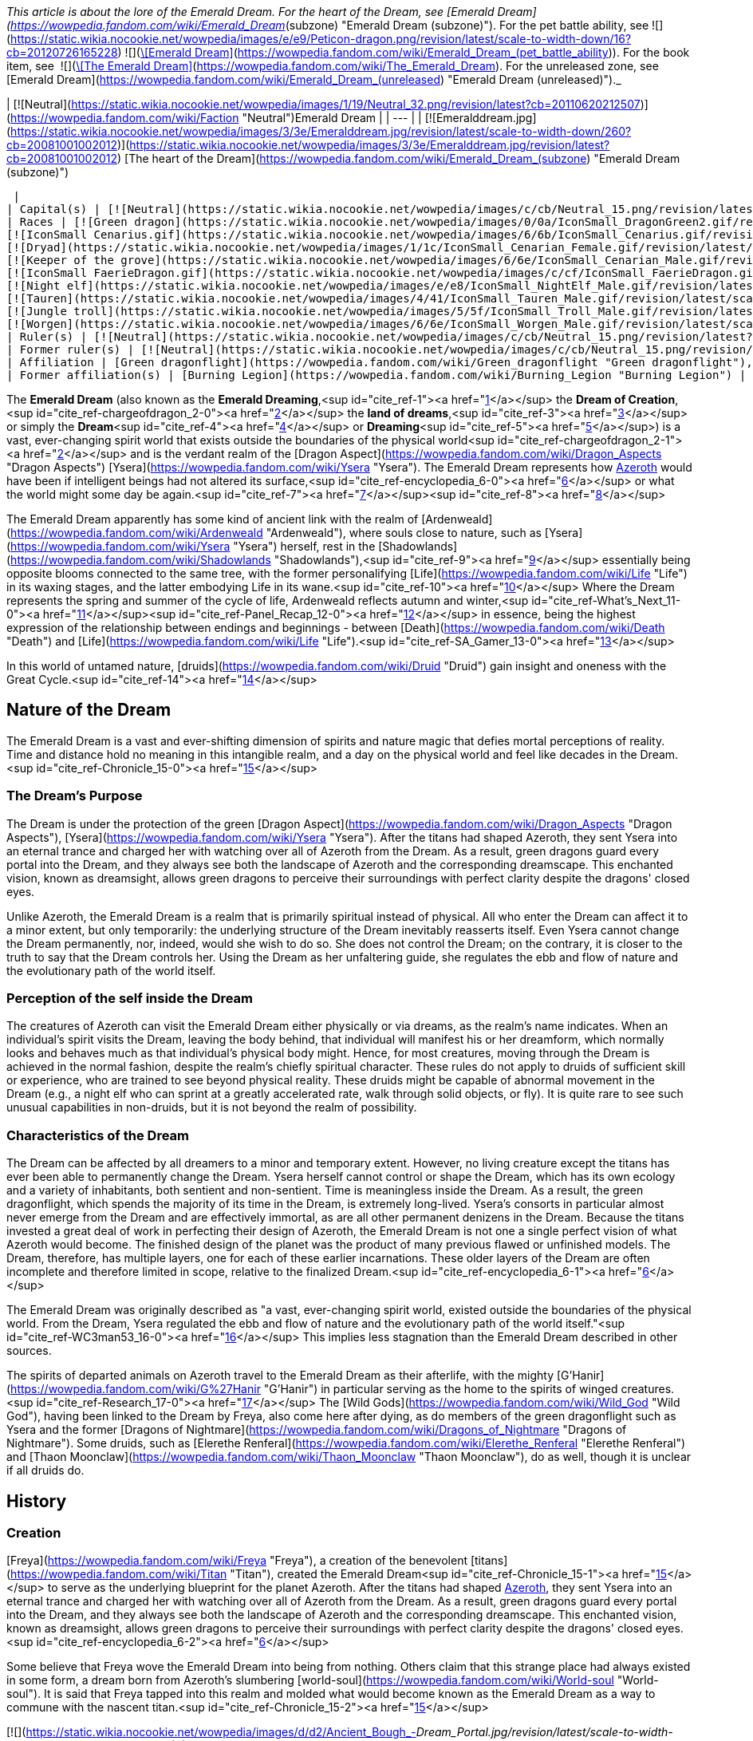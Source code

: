 _This article is about the lore of the Emerald Dream. For the heart of the Dream, see [Emerald Dream](https://wowpedia.fandom.com/wiki/Emerald_Dream_(subzone) "Emerald Dream (subzone)"). For the pet battle ability, see   ![](https://static.wikia.nocookie.net/wowpedia/images/e/e9/Peticon-dragon.png/revision/latest/scale-to-width-down/16?cb=20120726165228) ![](https://static.wikia.nocookie.net/wowpedia/images/c/c6/Spell_arcane_portalshattrath.png/revision/latest/scale-to-width-down/16?cb=20070113174750)[\[Emerald Dream\]](https://wowpedia.fandom.com/wiki/Emerald_Dream_(pet_battle_ability)). For the book item, see  ![](https://static.wikia.nocookie.net/wowpedia/images/2/2a/Inv_misc_book_10.png/revision/latest/scale-to-width-down/16?cb=20070329111615)[\[The Emerald Dream\]](https://wowpedia.fandom.com/wiki/The_Emerald_Dream). For the unreleased zone, see [Emerald Dream](https://wowpedia.fandom.com/wiki/Emerald_Dream_(unreleased) "Emerald Dream (unreleased)")._

| [![Neutral](https://static.wikia.nocookie.net/wowpedia/images/1/19/Neutral_32.png/revision/latest?cb=20110620212507)](https://wowpedia.fandom.com/wiki/Faction "Neutral")Emerald Dream |
| --- |
| [![Emeralddream.jpg](https://static.wikia.nocookie.net/wowpedia/images/3/3e/Emeralddream.jpg/revision/latest/scale-to-width-down/260?cb=20081001002012)](https://static.wikia.nocookie.net/wowpedia/images/3/3e/Emeralddream.jpg/revision/latest?cb=20081001002012)
[The heart of the Dream](https://wowpedia.fandom.com/wiki/Emerald_Dream_(subzone) "Emerald Dream (subzone)")



 |
| Capital(s) | [![Neutral](https://static.wikia.nocookie.net/wowpedia/images/c/cb/Neutral_15.png/revision/latest?cb=20110620220434)](https://wowpedia.fandom.com/wiki/Faction "Neutral") [Eye of Ysera](https://wowpedia.fandom.com/wiki/Eye_of_Ysera "Eye of Ysera") |
| Races | [![Green dragon](https://static.wikia.nocookie.net/wowpedia/images/0/0a/IconSmall_DragonGreen2.gif/revision/latest/scale-to-width-down/16?cb=20221208133302)](https://wowpedia.fandom.com/wiki/Green_dragon "Green dragon") [Green dragon](https://wowpedia.fandom.com/wiki/Green_dragon "Green dragon")
[![IconSmall Cenarius.gif](https://static.wikia.nocookie.net/wowpedia/images/6/6b/IconSmall_Cenarius.gif/revision/latest/scale-to-width-down/16?cb=20200519141117)](https://static.wikia.nocookie.net/wowpedia/images/6/6b/IconSmall_Cenarius.gif/revision/latest?cb=20200519141117)[![IconSmall Aviana.gif](https://static.wikia.nocookie.net/wowpedia/images/f/f4/IconSmall_Aviana.gif/revision/latest/scale-to-width-down/16?cb=20211118213213)](https://static.wikia.nocookie.net/wowpedia/images/f/f4/IconSmall_Aviana.gif/revision/latest?cb=20211118213213)[![IconSmall Gonk.gif](https://static.wikia.nocookie.net/wowpedia/images/5/55/IconSmall_Gonk.gif/revision/latest/scale-to-width-down/16?cb=20211214075936)](https://static.wikia.nocookie.net/wowpedia/images/5/55/IconSmall_Gonk.gif/revision/latest?cb=20211214075936) [Wild God](https://wowpedia.fandom.com/wiki/Wild_God "Wild God")
[![Dryad](https://static.wikia.nocookie.net/wowpedia/images/1/1c/IconSmall_Cenarian_Female.gif/revision/latest/scale-to-width-down/16?cb=20200519163859)](https://wowpedia.fandom.com/wiki/Dryad "Dryad") [Dryad](https://wowpedia.fandom.com/wiki/Dryad "Dryad")
[![Keeper of the grove](https://static.wikia.nocookie.net/wowpedia/images/6/6e/IconSmall_Cenarian_Male.gif/revision/latest/scale-to-width-down/16?cb=20200519150626)](https://wowpedia.fandom.com/wiki/Keeper_of_the_grove "Keeper of the grove") [Keeper of the grove](https://wowpedia.fandom.com/wiki/Keeper_of_the_grove "Keeper of the grove")
[![IconSmall FaerieDragon.gif](https://static.wikia.nocookie.net/wowpedia/images/c/cf/IconSmall_FaerieDragon.gif/revision/latest/scale-to-width-down/16?cb=20211129083141)](https://static.wikia.nocookie.net/wowpedia/images/c/cf/IconSmall_FaerieDragon.gif/revision/latest?cb=20211129083141) [Faerie dragon](https://wowpedia.fandom.com/wiki/Faerie_dragon "Faerie dragon")
[![Night elf](https://static.wikia.nocookie.net/wowpedia/images/e/e8/IconSmall_NightElf_Male.gif/revision/latest/scale-to-width-down/16?cb=20200518005657)](https://wowpedia.fandom.com/wiki/Night_elf "Night elf")[![Night elf](https://static.wikia.nocookie.net/wowpedia/images/1/18/IconSmall_NightElf_Female.gif/revision/latest/scale-to-width-down/16?cb=20200518010323)](https://wowpedia.fandom.com/wiki/Night_elf "Night elf") [Night elf](https://wowpedia.fandom.com/wiki/Night_elf "Night elf")
[![Tauren](https://static.wikia.nocookie.net/wowpedia/images/4/41/IconSmall_Tauren_Male.gif/revision/latest/scale-to-width-down/16?cb=20200519233641)](https://wowpedia.fandom.com/wiki/Tauren "Tauren")[![Tauren](https://static.wikia.nocookie.net/wowpedia/images/3/30/IconSmall_Tauren_Female.gif/revision/latest/scale-to-width-down/16?cb=20200520000847)](https://wowpedia.fandom.com/wiki/Tauren "Tauren") [Tauren](https://wowpedia.fandom.com/wiki/Tauren "Tauren")
[![Jungle troll](https://static.wikia.nocookie.net/wowpedia/images/5/5f/IconSmall_Troll_Male.gif/revision/latest/scale-to-width-down/16?cb=20200520001858)](https://wowpedia.fandom.com/wiki/Jungle_troll "Jungle troll")[![Jungle troll](https://static.wikia.nocookie.net/wowpedia/images/9/93/IconSmall_Troll_Female.gif/revision/latest/scale-to-width-down/16?cb=20200520010154)](https://wowpedia.fandom.com/wiki/Jungle_troll "Jungle troll") [Jungle troll](https://wowpedia.fandom.com/wiki/Jungle_troll "Jungle troll")
[![Worgen](https://static.wikia.nocookie.net/wowpedia/images/6/6e/IconSmall_Worgen_Male.gif/revision/latest/scale-to-width-down/16?cb=20200520012351)](https://wowpedia.fandom.com/wiki/Worgen "Worgen")[![Worgen](https://static.wikia.nocookie.net/wowpedia/images/6/64/IconSmall_Worgen_Female.gif/revision/latest/scale-to-width-down/16?cb=20200520022309)](https://wowpedia.fandom.com/wiki/Worgen "Worgen") [Worgen](https://wowpedia.fandom.com/wiki/Worgen "Worgen") |
| Ruler(s) | [![Neutral](https://static.wikia.nocookie.net/wowpedia/images/c/cb/Neutral_15.png/revision/latest?cb=20110620220434)](https://wowpedia.fandom.com/wiki/Faction "Neutral") [Wild Gods](https://wowpedia.fandom.com/wiki/Wild_God "Wild God") |
| Former ruler(s) | [![Neutral](https://static.wikia.nocookie.net/wowpedia/images/c/cb/Neutral_15.png/revision/latest?cb=20110620220434)](https://wowpedia.fandom.com/wiki/Faction "Neutral")  ![](https://static.wikia.nocookie.net/wowpedia/images/d/d5/IconSmall_YseraDragon.gif/revision/latest/scale-to-width-down/16?cb=20211214170852)[Ysera](https://wowpedia.fandom.com/wiki/Ysera "Ysera") |
| Affiliation | [Green dragonflight](https://wowpedia.fandom.com/wiki/Green_dragonflight "Green dragonflight"), [Titans](https://wowpedia.fandom.com/wiki/Titan "Titan"), [Old Gods](https://wowpedia.fandom.com/wiki/Old_God "Old God"), [Independent](https://wowpedia.fandom.com/wiki/Independent "Independent") |
| Former affiliation(s) | [Burning Legion](https://wowpedia.fandom.com/wiki/Burning_Legion "Burning Legion") |

The **Emerald Dream** (also known as the **Emerald Dreaming**,<sup id="cite_ref-1"><a href="https://wowpedia.fandom.com/wiki/Emerald_Dream#cite_note-1">[1]</a></sup> the **Dream of Creation**,<sup id="cite_ref-chargeofdragon_2-0"><a href="https://wowpedia.fandom.com/wiki/Emerald_Dream#cite_note-chargeofdragon-2">[2]</a></sup> the **land of dreams**,<sup id="cite_ref-3"><a href="https://wowpedia.fandom.com/wiki/Emerald_Dream#cite_note-3">[3]</a></sup> or simply the **Dream**<sup id="cite_ref-4"><a href="https://wowpedia.fandom.com/wiki/Emerald_Dream#cite_note-4">[4]</a></sup> or **Dreaming**<sup id="cite_ref-5"><a href="https://wowpedia.fandom.com/wiki/Emerald_Dream#cite_note-5">[5]</a></sup>) is a vast, ever-changing spirit world that exists outside the boundaries of the physical world<sup id="cite_ref-chargeofdragon_2-1"><a href="https://wowpedia.fandom.com/wiki/Emerald_Dream#cite_note-chargeofdragon-2">[2]</a></sup> and is the verdant realm of the [Dragon Aspect](https://wowpedia.fandom.com/wiki/Dragon_Aspects "Dragon Aspects") [Ysera](https://wowpedia.fandom.com/wiki/Ysera "Ysera"). The Emerald Dream represents how xref:Azeroth.adoc[Azeroth] would have been if intelligent beings had not altered its surface,<sup id="cite_ref-encyclopedia_6-0"><a href="https://wowpedia.fandom.com/wiki/Emerald_Dream#cite_note-encyclopedia-6">[6]</a></sup> or what the world might some day be again.<sup id="cite_ref-7"><a href="https://wowpedia.fandom.com/wiki/Emerald_Dream#cite_note-7">[7]</a></sup><sup id="cite_ref-8"><a href="https://wowpedia.fandom.com/wiki/Emerald_Dream#cite_note-8">[8]</a></sup>

The Emerald Dream apparently has some kind of ancient link with the realm of [Ardenweald](https://wowpedia.fandom.com/wiki/Ardenweald "Ardenweald"), where souls close to nature, such as [Ysera](https://wowpedia.fandom.com/wiki/Ysera "Ysera") herself, rest in the [Shadowlands](https://wowpedia.fandom.com/wiki/Shadowlands "Shadowlands"),<sup id="cite_ref-9"><a href="https://wowpedia.fandom.com/wiki/Emerald_Dream#cite_note-9">[9]</a></sup> essentially being opposite blooms connected to the same tree, with the former personalifying [Life](https://wowpedia.fandom.com/wiki/Life "Life") in its waxing stages, and the latter embodying Life in its wane.<sup id="cite_ref-10"><a href="https://wowpedia.fandom.com/wiki/Emerald_Dream#cite_note-10">[10]</a></sup> Where the Dream represents the spring and summer of the cycle of life, Ardenweald reflects autumn and winter,<sup id="cite_ref-What's_Next_11-0"><a href="https://wowpedia.fandom.com/wiki/Emerald_Dream#cite_note-What's_Next-11">[11]</a></sup><sup id="cite_ref-Panel_Recap_12-0"><a href="https://wowpedia.fandom.com/wiki/Emerald_Dream#cite_note-Panel_Recap-12">[12]</a></sup> in essence, being the highest expression of the relationship between endings and beginnings - between [Death](https://wowpedia.fandom.com/wiki/Death "Death") and [Life](https://wowpedia.fandom.com/wiki/Life "Life").<sup id="cite_ref-SA_Gamer_13-0"><a href="https://wowpedia.fandom.com/wiki/Emerald_Dream#cite_note-SA_Gamer-13">[13]</a></sup>

In this world of untamed nature, [druids](https://wowpedia.fandom.com/wiki/Druid "Druid") gain insight and oneness with the Great Cycle.<sup id="cite_ref-14"><a href="https://wowpedia.fandom.com/wiki/Emerald_Dream#cite_note-14">[14]</a></sup>

## Nature of the Dream

The Emerald Dream is a vast and ever-shifting dimension of spirits and nature magic that defies mortal perceptions of reality. Time and distance hold no meaning in this intangible realm, and a day on the physical world and feel like decades in the Dream.<sup id="cite_ref-Chronicle_15-0"><a href="https://wowpedia.fandom.com/wiki/Emerald_Dream#cite_note-Chronicle-15">[15]</a></sup>

### The Dream's Purpose

The Dream is under the protection of the green [Dragon Aspect](https://wowpedia.fandom.com/wiki/Dragon_Aspects "Dragon Aspects"), [Ysera](https://wowpedia.fandom.com/wiki/Ysera "Ysera"). After the titans had shaped Azeroth, they sent Ysera into an eternal trance and charged her with watching over all of Azeroth from the Dream. As a result, green dragons guard every portal into the Dream, and they always see both the landscape of Azeroth and the corresponding dreamscape. This enchanted vision, known as dreamsight, allows green dragons to perceive their surroundings with perfect clarity despite the dragons' closed eyes.

Unlike Azeroth, the Emerald Dream is a realm that is primarily spiritual instead of physical. All who enter the Dream can affect it to a minor extent, but only temporarily: the underlying structure of the Dream inevitably reasserts itself. Even Ysera cannot change the Dream permanently, nor, indeed, would she wish to do so. She does not control the Dream; on the contrary, it is closer to the truth to say that the Dream controls her. Using the Dream as her unfaltering guide, she regulates the ebb and flow of nature and the evolutionary path of the world itself.

### Perception of the self inside the Dream

The creatures of Azeroth can visit the Emerald Dream either physically or via dreams, as the realm's name indicates. When an individual's spirit visits the Dream, leaving the body behind, that individual will manifest his or her dreamform, which normally looks and behaves much as that individual's physical body might. Hence, for most creatures, moving through the Dream is achieved in the normal fashion, despite the realm's chiefly spiritual character. These rules do not apply to druids of sufficient skill or experience, who are trained to see beyond physical reality. These druids might be capable of abnormal movement in the Dream (e.g., a night elf who can sprint at a greatly accelerated rate, walk through solid objects, or fly). It is quite rare to see such unusual capabilities in non-druids, but it is not beyond the realm of possibility.

### Characteristics of the Dream

The Dream can be affected by all dreamers to a minor and temporary extent. However, no living creature except the titans has ever been able to permanently change the Dream. Ysera herself cannot control or shape the Dream, which has its own ecology and a variety of inhabitants, both sentient and non-sentient. Time is meaningless inside the Dream. As a result, the green dragonflight, which spends the majority of its time in the Dream, is extremely long-lived. Ysera's consorts in particular almost never emerge from the Dream and are effectively immortal, as are all other permanent denizens in the Dream. Because the titans invested a great deal of work in perfecting their design of Azeroth, the Emerald Dream is not one a single perfect vision of what Azeroth would become. The finished design of the planet was the product of many previous flawed or unfinished models. The Dream, therefore, has multiple layers, one for each of these earlier incarnations. These older layers of the Dream are often incomplete and therefore limited in scope, relative to the finalized Dream.<sup id="cite_ref-encyclopedia_6-1"><a href="https://wowpedia.fandom.com/wiki/Emerald_Dream#cite_note-encyclopedia-6">[6]</a></sup>

The Emerald Dream was originally described as "a vast, ever-changing spirit world, existed outside the boundaries of the physical world. From the Dream, Ysera regulated the ebb and flow of nature and the evolutionary path of the world itself."<sup id="cite_ref-WC3man53_16-0"><a href="https://wowpedia.fandom.com/wiki/Emerald_Dream#cite_note-WC3man53-16">[16]</a></sup> This implies less stagnation than the Emerald Dream described in other sources.

The spirits of departed animals on Azeroth travel to the Emerald Dream as their afterlife, with the mighty [G'Hanir](https://wowpedia.fandom.com/wiki/G%27Hanir "G'Hanir") in particular serving as the home to the spirits of winged creatures.<sup id="cite_ref-Research_17-0"><a href="https://wowpedia.fandom.com/wiki/Emerald_Dream#cite_note-Research-17">[17]</a></sup> The [Wild Gods](https://wowpedia.fandom.com/wiki/Wild_God "Wild God"), having been linked to the Dream by Freya, also come here after dying, as do members of the green dragonflight such as Ysera and the former [Dragons of Nightmare](https://wowpedia.fandom.com/wiki/Dragons_of_Nightmare "Dragons of Nightmare"). Some druids, such as [Elerethe Renferal](https://wowpedia.fandom.com/wiki/Elerethe_Renferal "Elerethe Renferal") and [Thaon Moonclaw](https://wowpedia.fandom.com/wiki/Thaon_Moonclaw "Thaon Moonclaw"), do as well, though it is unclear if all druids do.

## History

### Creation

[Freya](https://wowpedia.fandom.com/wiki/Freya "Freya"), a creation of the benevolent [titans](https://wowpedia.fandom.com/wiki/Titan "Titan"), created the Emerald Dream<sup id="cite_ref-Chronicle_15-1"><a href="https://wowpedia.fandom.com/wiki/Emerald_Dream#cite_note-Chronicle-15">[15]</a></sup> to serve as the underlying blueprint for the planet Azeroth. After the titans had shaped xref:Azeroth.adoc[Azeroth], they sent Ysera into an eternal trance and charged her with watching over all of Azeroth from the Dream. As a result, green dragons guard every portal into the Dream, and they always see both the landscape of Azeroth and the corresponding dreamscape. This enchanted vision, known as dreamsight, allows green dragons to perceive their surroundings with perfect clarity despite the dragons' closed eyes.<sup id="cite_ref-encyclopedia_6-2"><a href="https://wowpedia.fandom.com/wiki/Emerald_Dream#cite_note-encyclopedia-6">[6]</a></sup>

Some believe that Freya wove the Emerald Dream into being from nothing. Others claim that this strange place had always existed in some form, a dream born from Azeroth’s slumbering [world-soul](https://wowpedia.fandom.com/wiki/World-soul "World-soul"). It is said that Freya tapped into this realm and molded what would become known as the Emerald Dream as a way to commune with the nascent titan.<sup id="cite_ref-Chronicle_15-2"><a href="https://wowpedia.fandom.com/wiki/Emerald_Dream#cite_note-Chronicle-15">[15]</a></sup>

[![](https://static.wikia.nocookie.net/wowpedia/images/d/d2/Ancient_Bough_-_Dream_Portal.jpg/revision/latest/scale-to-width-down/180?cb=20221130185016)](https://static.wikia.nocookie.net/wowpedia/images/d/d2/Ancient_Bough_-_Dream_Portal.jpg/revision/latest?cb=20221130185016)

The Dream Portal on the [Ancient Bough](https://wowpedia.fandom.com/wiki/Ancient_Bough "Ancient Bough").

Freya began creating the Emerald Dream with [G'Hanir](https://wowpedia.fandom.com/wiki/G%27Hanir "G'Hanir"), a single massive tree set atop a high peak. From it bloomed many fruits and flowers, and new life flowed outwards in waves, sweeping across the land. Freya sculpted many pools of life in other locations within the Dream, but G'Hanir was the first, the tallest, and the most radiant. For millennia, it served as a source of healing and balance that extended beyond the Dream and into the physical world,<sup id="cite_ref-Research_17-1"><a href="https://wowpedia.fandom.com/wiki/Emerald_Dream#cite_note-Research-17">[17]</a></sup> acting as a guide for Azeroth's natural life.<sup id="cite_ref-18"><a href="https://wowpedia.fandom.com/wiki/Emerald_Dream#cite_note-18">[18]</a></sup>

The very first connection that the green dragonflight forged with the Dream was the [Dream Portal](https://wowpedia.fandom.com/wiki/Ancient_Bough "Ancient Bough"), located on the [Ancient Bough](https://wowpedia.fandom.com/wiki/Ancient_Bough "Ancient Bough") in the [Broodlands](https://wowpedia.fandom.com/wiki/Dragon_Isles "Dragon Isles").<sup id="cite_ref-19"><a href="https://wowpedia.fandom.com/wiki/Emerald_Dream#cite_note-19">[19]</a></sup> Nature magic billows out of the portal, encouraging life to thrive in the surrounding Emerald Gardens.<sup id="cite_ref-20"><a href="https://wowpedia.fandom.com/wiki/Emerald_Dream#cite_note-20">[20]</a></sup> All of the primordial flora and fauna thriving in the Dream is reflected on the [Ohn'ahran Plains](https://wowpedia.fandom.com/wiki/Ohn%27ahran_Plains "Ohn'ahran Plains") that border the Gardens.<sup id="cite_ref-21"><a href="https://wowpedia.fandom.com/wiki/Emerald_Dream#cite_note-21">[21]</a></sup>

### Nordrassil

During the [War of the Ancients](https://wowpedia.fandom.com/wiki/War_of_the_Ancients "War of the Ancients"), the druid [Malfurion Stormrage](https://wowpedia.fandom.com/wiki/Malfurion_Stormrage "Malfurion Stormrage") made use of the Emerald Dream to enter into the palace of [Queen Azshara](https://wowpedia.fandom.com/wiki/Queen_Azshara "Queen Azshara") and thwart the plans of Lord [Xavius](https://wowpedia.fandom.com/wiki/Xavius "Xavius").<sup id="cite_ref-22"><a href="https://wowpedia.fandom.com/wiki/Emerald_Dream#cite_note-22">[22]</a></sup> After the [War of the Ancients](https://wowpedia.fandom.com/wiki/War_of_the_Ancients "War of the Ancients"), three of the Dragon Aspects grew a [World Tree](https://wowpedia.fandom.com/wiki/World_Tree "World Tree"), [Nordrassil](https://wowpedia.fandom.com/wiki/Nordrassil "Nordrassil"), atop the new [Well of Eternity](https://wowpedia.fandom.com/wiki/Well_of_Eternity_(Hyjal) "Well of Eternity (Hyjal)"), and Ysera linked Nordrassil to the Emerald Dream. Her action was primarily meant to prevent abuse of the Well and to keep the Well's powers from growing. The tempering energies of the Dream act as a calming influence on the Well's chaotic energies. Secondarily, Nordrassil's connection to the Emerald Dream allowed the druids of Azeroth to travel easily to the Dream.

Since that time, all [druids](https://wowpedia.fandom.com/wiki/Druid "Druid") have periodically hibernated while their spirits wandered the dreamways. This hibernation is not some sort of physical requirement for druids, though; rather, the hibernation was a communion with the Emerald Dream. The druids were learning more about the natural world through the Dream. There was always something new for the druids to learn, even in the smallest blade of grass.<sup id="cite_ref-encyclopedia_6-3"><a href="https://wowpedia.fandom.com/wiki/Emerald_Dream#cite_note-encyclopedia-6">[6]</a></sup> The first druids molded the forests of [Val'sharah](https://wowpedia.fandom.com/wiki/Val%27sharah "Val'sharah") on the [Broken Isles](https://wowpedia.fandom.com/wiki/Broken_Isles "Broken Isles") to be a reflection of the Dream—no more than an echo, but as close to the Dream as the real world could ever come.<sup id="cite_ref-23"><a href="https://wowpedia.fandom.com/wiki/Emerald_Dream#cite_note-23">[23]</a></sup>

In the aftermath of the [Second War](https://wowpedia.fandom.com/wiki/Second_War "Second War"), [Krasus](https://wowpedia.fandom.com/wiki/Krasus "Krasus") entered [Ysera](https://wowpedia.fandom.com/wiki/Ysera "Ysera")'s domain of dreams using a poison that nearly killed him since death could be compared to the deepest sleep.<sup id="cite_ref-24"><a href="https://wowpedia.fandom.com/wiki/Emerald_Dream#cite_note-24">[24]</a></sup>

During the xref:ThirdWar.adoc[Third War], the druids empowered Nordrassil with the night elves' immortality and the energies of countless night elf spirits. Nordrassil then gave off a blast of energy that killed the demon lord [Archimonde](https://wowpedia.fandom.com/wiki/Archimonde "Archimonde"), ending the war and sealing the Burning Legion's defeat on Azeroth. Although Nordrassil was not killed in the process, the night elves' noble sacrifice left them mortal and cost the druids their easily accessible link to the Emerald Dream. Thus, reaching the Dream has become a significantly more difficult prospect, and fewer druids are able to walk the Dream today.<sup id="cite_ref-encyclopedia_6-4"><a href="https://wowpedia.fandom.com/wiki/Emerald_Dream#cite_note-encyclopedia-6">[6]</a></sup>

### Teldrassil

Certain that the night elves' immortality could be restored, Archdruid [Fandral Staghelm](https://wowpedia.fandom.com/wiki/Fandral_Staghelm "Fandral Staghelm") proposed growing a replacement World Tree, though the dragons showed no sign of offering their assistance in the process. Archdruid Malfurion Stormrage flatly refused; he argued that without the blessing of the dragonflights, the tree would be an abomination. When Malfurion fell into a mysterious coma, Fandral became the new leader of the druids. His first act was to persuade the rest of the [Cenarion Circle](https://wowpedia.fandom.com/wiki/Cenarion_Circle "Cenarion Circle") to grow the World Tree, which they named [Teldrassil](https://wowpedia.fandom.com/wiki/Teldrassil "Teldrassil"). Teldrassil is not linked to the Dream or to the Well of Eternity. Contrary to Fandral's hopes, the new World Tree has not restored the night elves' immortality.<sup id="cite_ref-encyclopedia_6-5"><a href="https://wowpedia.fandom.com/wiki/Emerald_Dream#cite_note-encyclopedia-6">[6]</a></sup>

## Geography

### Layers

The Emerald Dream also has multiple layers, described by [Cenarius](https://wowpedia.fandom.com/wiki/Cenarius "Cenarius") as different testing versions of Azeroth.<sup id="cite_ref-Sund67_25-0"><a href="https://wowpedia.fandom.com/wiki/Emerald_Dream#cite_note-Sund67-25">[25]</a></sup> These layers were created because the titans invested a great deal of work in perfecting their design of Azeroth, and so, the finished design of the planet was the product of many previous flawed or unfinished models.<sup id="cite_ref-encyclopedia_6-6"><a href="https://wowpedia.fandom.com/wiki/Emerald_Dream#cite_note-encyclopedia-6">[6]</a></sup> Each layer represents an abandoned segment or idea that the titans tried and ultimately discarded. Malfurion observed that it looks like neither the [mortal plane](https://wowpedia.fandom.com/wiki/Plane "Plane") nor the Emerald Dream. He saw that one mountain peak lacked its northern face, while another peak looked as if someone had started molding it like clay but had lost interest. These older layers were normally uninhabited, invisible<sup id="cite_ref-Sund67_25-1"><a href="https://wowpedia.fandom.com/wiki/Emerald_Dream#cite_note-Sund67-25">[25]</a></sup> and incomplete, therefore limited in scope, relative to the finalized Dream.<sup id="cite_ref-encyclopedia_6-7"><a href="https://wowpedia.fandom.com/wiki/Emerald_Dream#cite_note-encyclopedia-6">[6]</a></sup> But they could be accessed by any who knew how to navigate them.<sup id="cite_ref-Sund67_25-2"><a href="https://wowpedia.fandom.com/wiki/Emerald_Dream#cite_note-Sund67-25">[25]</a></sup>

### Areas

[![](https://static.wikia.nocookie.net/wowpedia/images/9/98/Daral%27nir.jpg/revision/latest/scale-to-width-down/180?cb=20120627103818)](https://static.wikia.nocookie.net/wowpedia/images/9/98/Daral%27nir.jpg/revision/latest?cb=20120627103818)

[Daral'nir](https://wowpedia.fandom.com/wiki/Daral%27nir "Daral'nir") in the Emerald Dream, a counterpart of [Tal'doren](https://wowpedia.fandom.com/wiki/Tal%27doren "Tal'doren").

-   [Core of the Nightmare](https://wowpedia.fandom.com/wiki/Core_of_the_Nightmare "Core of the Nightmare")
-   [The Dream's heart](https://wowpedia.fandom.com/wiki/Emerald_Dream_(subzone) "Emerald Dream (subzone)") — This is the source of life within the Emerald Dream, hidden from mortal and druidic eyes for centuries, under the sole stewardship of Cenarius himself.
    -   [Ancient Rest](https://wowpedia.fandom.com/wiki/Ancient_Rest "Ancient Rest")
-   [Emerald Dreamway](https://wowpedia.fandom.com/wiki/Emerald_Dreamway "Emerald Dreamway")
-   [Rift of Aln](https://wowpedia.fandom.com/wiki/Rift_of_Aln "Rift of Aln") — A deep fissure in a corner of the Dream, and the source of the [Emerald Nightmare](https://wowpedia.fandom.com/wiki/Emerald_Nightmare "Emerald Nightmare").
-   [Thros, the Blighted Lands](https://wowpedia.fandom.com/wiki/Thros,_the_Blighted_Lands "Thros, the Blighted Lands")

#### Azeroth reflections of the Dream

-   [Gilneas City](https://wowpedia.fandom.com/wiki/Gilneas_City_(Emerald_Dream) "Gilneas City (Emerald Dream)")
-   [Grizzly Hills](https://wowpedia.fandom.com/wiki/Grizzly_Hills_(Emerald_Nightmare) "Grizzly Hills (Emerald Nightmare)")
    -   [Ursoc's Lair](https://wowpedia.fandom.com/wiki/Ursoc%27s_Lair "Ursoc's Lair")
-   [Moonglade](https://wowpedia.fandom.com/wiki/Moonglade_(Emerald_Nightmare) "Moonglade (Emerald Nightmare)") — The most sacred place in all the Dream.<sup id="cite_ref-26"><a href="https://wowpedia.fandom.com/wiki/Emerald_Dream#cite_note-26">[26]</a></sup>
-   Mount Hyjal
    -   [Malorne's Nightmare](https://wowpedia.fandom.com/wiki/Malorne%27s_Nightmare "Malorne's Nightmare")
-   [Mulgore](https://wowpedia.fandom.com/wiki/Mulgore_(Emerald_Nightmare) "Mulgore (Emerald Nightmare)")
-   [Un'Goro Crater](https://wowpedia.fandom.com/wiki/Un%27Goro_Crater_(Emerald_Nightmare) "Un'Goro Crater (Emerald Nightmare)")

#### Lore locations

-   [Daral'nir](https://wowpedia.fandom.com/wiki/Daral%27nir "Daral'nir") - The Emerald Dream counterpart of [Tal'doren](https://wowpedia.fandom.com/wiki/Tal%27doren "Tal'doren").<sup id="cite_ref-27"><a href="https://wowpedia.fandom.com/wiki/Emerald_Dream#cite_note-27">[27]</a></sup><sup id="cite_ref-28"><a href="https://wowpedia.fandom.com/wiki/Emerald_Dream#cite_note-28">[28]</a></sup>
-   [Eye of Ysera](https://wowpedia.fandom.com/wiki/Eye_of_Ysera "Eye of Ysera")
-   [G'Hanir](https://wowpedia.fandom.com/wiki/G%27Hanir "G'Hanir")<sup id="cite_ref-Research_17-2"><a href="https://wowpedia.fandom.com/wiki/Emerald_Dream#cite_note-Research-17">[17]</a></sup>
-   [Limbo](https://wowpedia.fandom.com/wiki/Limbo "Limbo")

## In World of Warcraft

[![Icon-search-48x48.png](https://static.wikia.nocookie.net/wowpedia/images/d/da/Icon-search-48x48.png/revision/latest/scale-to-width-down/22?cb=20070126023057)](https://static.wikia.nocookie.net/wowpedia/images/d/da/Icon-search-48x48.png/revision/latest?cb=20070126023057) This section contains information that needs to be [cleaned up](https://wowpedia.fandom.com/wiki/Category:Articles_to_clean_up "Category:Articles to clean up"). Reason: **Sort up speculation to its own section**

[![Icon-time.svg](data:image/gif;base64,R0lGODlhAQABAIABAAAAAP///yH5BAEAAAEALAAAAAABAAEAQAICTAEAOw%3D%3D)](https://static.wikia.nocookie.net/wowpedia/images/d/d0/Icon-time.svg/revision/latest?cb=20080412111039) This section contains information that is [out-of-date](https://wowpedia.fandom.com/wiki/Category:Outdated_articles "Category:Outdated articles"). Reason: **Some info is no longer correct**

[![WoW Icon update.png](https://static.wikia.nocookie.net/wowpedia/images/3/38/WoW_Icon_update.png/revision/latest?cb=20180602175550)](https://wowpedia.fandom.com/wiki/World_of_Warcraft "World of Warcraft") **This section concerns content related to the original _[World of Warcraft](https://wowpedia.fandom.com/wiki/World_of_Warcraft "World of Warcraft")_.**

### Classic

Most references to the Emerald Dream in the original version of the game occur in [Moonglade](https://wowpedia.fandom.com/wiki/Moonglade "Moonglade"), which is the haven for the [druids](https://wowpedia.fandom.com/wiki/Druid "Druid") on Azeroth. The references occur in quests that involve [Keeper Remulos](https://wowpedia.fandom.com/wiki/Remulos "Remulos"), a [Keeper of the grove](https://wowpedia.fandom.com/wiki/Keeper_of_the_grove "Keeper of the grove") and the ruler of Moonglade. Likewise, much of the Nightmare's influence upon the Emerald Dream involves the [green dragonflight](https://wowpedia.fandom.com/wiki/Green_dragonflight "Green dragonflight"), the protectors of the Emerald Dream under the jurisdiction of [Ysera](https://wowpedia.fandom.com/wiki/Ysera "Ysera").

One of the earliest mentions of the green dragonflight's corruption - and thus the Nightmare's influence - was the dragon [Eranikus](https://wowpedia.fandom.com/wiki/Eranikus "Eranikus") within the [Temple of Atal'Hakkar](https://wowpedia.fandom.com/wiki/Temple_of_Atal%27Hakkar "Temple of Atal'Hakkar"), a lvl 45-50 [dungeon](https://wowpedia.fandom.com/wiki/Dungeon "Dungeon"). The dragon, along with an army of lesser green dragons, had been dispatched by Ysera to take care of the [trolls](https://wowpedia.fandom.com/wiki/Troll "Troll") within the temple in the [Swamp of Sorrows](https://wowpedia.fandom.com/wiki/Swamp_of_Sorrows "Swamp of Sorrows"). There, the trolls attempted to summon [Hakkar the Soulflayer](https://wowpedia.fandom.com/wiki/Hakkar_the_Soulflayer "Hakkar the Soulflayer"), a powerful [Old God](https://wowpedia.fandom.com/wiki/Old_God "Old God")\-like being. The temple was smashed to bits by the dragons, but they ultimately fell to Hakkar's corruption themselves. The [Shade of Eranikus](https://wowpedia.fandom.com/wiki/Shade_of_Eranikus "Shade of Eranikus") is now the final boss within the dungeon.

A similar result of the Nightmare's corruption can be found in the [Wailing Caverns](https://wowpedia.fandom.com/wiki/Wailing_Caverns "Wailing Caverns") where several druids have gone into madness. One of them, [Naralex](https://wowpedia.fandom.com/wiki/Naralex "Naralex"), was planning to use the cave to return [Barrens](https://wowpedia.fandom.com/wiki/Barrens "Barrens") to its once lush state, by connecting to the Dream. He was however captured by the Nightmare, and its presence corrupted the creatures within the cave.

[![](https://static.wikia.nocookie.net/wowpedia/images/7/7f/Emeraldportal.jpg/revision/latest/scale-to-width-down/180?cb=20181118094543)](https://static.wikia.nocookie.net/wowpedia/images/7/7f/Emeraldportal.jpg/revision/latest?cb=20181118094543)

A portal leading to the Emerald Dream.

In [patch 1.8.0](https://wowpedia.fandom.com/wiki/Patch_1.8.0 "Patch 1.8.0"), the [Dragons of Nightmare](https://wowpedia.fandom.com/wiki/Dragons_of_Nightmare "Dragons of Nightmare") were also added to the game. These dragons were once the lieutenants of Ysera, protecting the Emerald Dream from evil and whatnot. They have, however, also been corrupted by the Nightmare, twisting their powers and turning the dragons into what they once fought. There were [four of them](https://wowpedia.fandom.com/wiki/World_boss#Dragons_of_Nightmare "World boss"), each having emerged from one of the [four portals](https://wowpedia.fandom.com/wiki/Great_Tree "Great Tree") connecting Azeroth to the Emerald Dream. They were found in [Duskwood](https://wowpedia.fandom.com/wiki/Duskwood "Duskwood") ([Twilight Grove](https://wowpedia.fandom.com/wiki/Twilight_Grove "Twilight Grove")), the [Hinterlands](https://wowpedia.fandom.com/wiki/Hinterlands "Hinterlands") ([Seradane](https://wowpedia.fandom.com/wiki/Seradane "Seradane")), [Feralas](https://wowpedia.fandom.com/wiki/Feralas "Feralas") ([Dream Bough](https://wowpedia.fandom.com/wiki/Dream_Bough "Dream Bough")), and [Ashenvale](https://wowpedia.fandom.com/wiki/Ashenvale "Ashenvale") ([Bough Shadow](https://wowpedia.fandom.com/wiki/Bough_Shadow "Bough Shadow")). Although the portals are inactive, the dragons could be fought and killed, all of them being [outdoor raid-bosses](https://wowpedia.fandom.com/wiki/World_boss "World boss"). The Dragons of Nightmare were later removed in _[Cataclysm](https://wowpedia.fandom.com/wiki/World_of_Warcraft:_Cataclysm "World of Warcraft: Cataclysm")_ (see [below](https://wowpedia.fandom.com/wiki/Emerald_Dream#Cataclysm "Emerald Dream")).

Each of the Dragons of Nightmare also dropped a  ![](https://static.wikia.nocookie.net/wowpedia/images/8/84/Spell_shadow_haunting.png/revision/latest/scale-to-width-down/16?cb=20060923202013)[\[Nightmare Engulfed Object\]](https://wowpedia.fandom.com/wiki/Nightmare_Engulfed_Object), which came from the Emerald Dream. This item gave a [quest](https://wowpedia.fandom.com/wiki/Shrouded_in_Nightmare "Shrouded in Nightmare") which requested the player to hand it in to Keeper Remulos. Purifying the object revealed that it was actually the [ring](https://wowpedia.fandom.com/wiki/Malfurion%27s_Signet_Ring "Malfurion's Signet Ring") of [Malfurion Stormrage](https://wowpedia.fandom.com/wiki/Malfurion_Stormrage "Malfurion Stormrage"), who was fighting the Nightmare inside the dream. The [brief dialogue](https://wowpedia.fandom.com/wiki/Waking_Legends#Notes "Waking Legends") with Malfurion, who was communicating with Keeper Remulos, implied that the Nightmare did not only corrupt the Emerald Dream but also sought to invade Azeroth.

The story behind the Nightmare's corruption of the Emerald Dream was further fueled by the [Scepter of the Shifting Sands quest chain](https://wowpedia.fandom.com/wiki/The_Scepter_of_the_Shifting_Sands_quest_chain "The Scepter of the Shifting Sands quest chain"), added in [patch 1.9.0](https://wowpedia.fandom.com/wiki/Patch_1.9.0 "Patch 1.9.0"). Requesting the player to craft  ![](https://static.wikia.nocookie.net/wowpedia/images/5/55/Inv_hammer_25.png/revision/latest/scale-to-width-down/16?cb=20060829081932)[\[The Scepter of the Shifting Sands\]](https://wowpedia.fandom.com/wiki/The_Scepter_of_the_Shifting_Sands) in order to open the raid-dungeons xref:AhnQiraj.adoc[Ahn'Qiraj], the player would seek out the [red](https://wowpedia.fandom.com/wiki/Red_dragonflight "Red dragonflight"), [blue](https://wowpedia.fandom.com/wiki/Blue_dragonflight "Blue dragonflight") and green [dragonflights](https://wowpedia.fandom.com/wiki/Dragonflight "Dragonflight") to acquire the shards the scepter was made of. The  ![](https://static.wikia.nocookie.net/wowpedia/images/5/5f/Inv_misc_gem_emerald_03.png/revision/latest/scale-to-width-down/16?cb=20060919213715)[\[Green Scepter Shard\]](https://wowpedia.fandom.com/wiki/Green_Scepter_Shard) focuses on the green dragonflight, combining the fate of Eranikus in the Sunken Temple with the one of the Dragons of Nightmare.

It was revealed that Eranikus held the Green Scepter Shard, but would not give it up while under control of the Nightmare. Malfurion Stormrage, again communicating from the dream, sent the player to Keeper Remulos which told that Eranikus had to be summoned and defeated in Moonglade in order to be freed from the Nightmare. To summon him, Keeper Remulos required [fragments of the Nightmare's corruption](https://wowpedia.fandom.com/wiki/The_Nightmare%27s_Corruption "The Nightmare's Corruption"). Three of these fragments dropped from random lesser green dragons which were also found at the Dragons of Nightmare's locations. The fourth one dropped from a [satyr](https://wowpedia.fandom.com/wiki/Twilight_Corrupter "Twilight Corrupter") which preached the Nightmare's power. When Eranikus, having become [Tyrant of the Dream](https://wowpedia.fandom.com/wiki/Eranikus,_Tyrant_of_the_Dream "Eranikus, Tyrant of the Dream"), was summoned, he declared that he would destroy both Moonglade and Malfurion. Holding Eranikus back, [Tyrande Whisperwind](https://wowpedia.fandom.com/wiki/Tyrande_Whisperwind "Tyrande Whisperwind") eventually arrived and cleansed the dragon with the power of [Elune](https://wowpedia.fandom.com/wiki/Elune "Elune"). Redeemed and freed from the Nightmare's grasp, Eranikus handed over the shard and returned to the Emerald Dream to fight the Nightmare.

### The Burning Crusade

[![Bc icon.gif](data:image/gif;base64,R0lGODlhAQABAIABAAAAAP///yH5BAEAAAEALAAAAAABAAEAQAICTAEAOw%3D%3D)](https://wowpedia.fandom.com/wiki/World_of_Warcraft:_The_Burning_Crusade "World of Warcraft: The Burning Crusade") **This section concerns content related to _[The Burning Crusade](https://wowpedia.fandom.com/wiki/World_of_Warcraft:_The_Burning_Crusade "World of Warcraft: The Burning Crusade")_.**

The [Swift Flight Form](https://wowpedia.fandom.com/wiki/Swift_Flight_Form_quest_chain "Swift Flight Form quest chain") quest chain describes how the Emerald Dream is under assault from outside forces as well, led by an ancient [arakkoa](https://wowpedia.fandom.com/wiki/Arakkoa "Arakkoa") spirit called [Anzu](https://wowpedia.fandom.com/wiki/Anzu "Anzu"). One of the missions in the quest chain is waking up and protecting [Clintar Dreamwalker](https://wowpedia.fandom.com/wiki/Clintar_Dreamwalker "Clintar Dreamwalker") which is sleeping in the [Stormrage Barrow Dens](https://wowpedia.fandom.com/wiki/Stormrage_Barrow_Dens "Stormrage Barrow Dens") in Moonglade. Several bizarre plants which likely originate from the Dream can be found here. [Phantasmal Lashers](https://wowpedia.fandom.com/wiki/Phantasmal_Lash "Phantasmal Lash") which are suppressed by [Cenarion Dreamwardens](https://wowpedia.fandom.com/wiki/Cenarion_Dreamwarden "Cenarion Dreamwarden") are also seeping out from the Dream.

[![](https://static.wikia.nocookie.net/wowpedia/images/1/1e/EmeraldDream-InGame.jpg/revision/latest/scale-to-width-down/180?cb=20081219200636)](https://static.wikia.nocookie.net/wowpedia/images/1/1e/EmeraldDream-InGame.jpg/revision/latest?cb=20081219200636)

One of the Emerald Dream's in-game appearances so far.

### Wrath of the Lich King

So far, the Emerald Dream can only be visited twice:

### World of Warcraft: Stormrage

During the events of the [War Against the Nightmare](https://wowpedia.fandom.com/wiki/War_Against_the_Nightmare "War Against the Nightmare"), the Emerald Nightmare was almost able to take hold of the whole Emerald Dream and Azeroth at the same time. However, the Nightmare Lord was eventually defeated with the help of a coalition of races, stopping the crisis.

Despite Xavius' defeat at the hands of Malfurion Stormrage and his allies, the Nightmare was not entirely destroyed following its master's defeat. One small part stubbornly stayed in the [Rift of Aln](https://wowpedia.fandom.com/wiki/Rift_of_Aln "Rift of Aln"), and Malfurion could only seal off the vicinity around the rift until a time that another war would be in their favor.<sup id="cite_ref-29"><a href="https://wowpedia.fandom.com/wiki/Emerald_Dream#cite_note-29">[29]</a></sup>

### Cataclysm

[![Cataclysm](https://static.wikia.nocookie.net/wowpedia/images/e/ef/Cata-Logo-Small.png/revision/latest?cb=20120818171714)](https://wowpedia.fandom.com/wiki/World_of_Warcraft:_Cataclysm "Cataclysm") **This section concerns content related to _[Cataclysm](https://wowpedia.fandom.com/wiki/World_of_Warcraft:_Cataclysm "World of Warcraft: Cataclysm")_.**

The story around the Emerald Dream was continued in Cataclysm, at a greater degree than in the two past expansions. Much of it is connected to the novel _[Stormrage](https://wowpedia.fandom.com/wiki/Stormrage "Stormrage")_, in which the plot happens after _Wrath of the Lich King_. The novel reveals that the corruption in the Emerald Dream is caused by the former [highborne](https://wowpedia.fandom.com/wiki/Highborne "Highborne") and later [satyr](https://wowpedia.fandom.com/wiki/Satyr "Satyr") [Xavius](https://wowpedia.fandom.com/wiki/Xavius "Xavius"), who takes the form of a twisted tree. Upon his defeat, Malfurion senses that the true force between the corruption, and Xavius' master, is nothing less but another Old God. This being reaches into the Dream through the [Rift of Aln](https://wowpedia.fandom.com/wiki/Rift_of_Aln "Rift of Aln"), from somewhere in Azeroth's deep ocean. The Emerald Dream-events in Cataclysm are a continuation of this story, where it is revealed that the Old God [N'Zoth](https://wowpedia.fandom.com/wiki/N%27Zoth "N'Zoth") is responsible for the Emerald Nightmare.

Becoming a new zone in Cataclysm, Hyjal features several events related to the Dream. With most of the threat in the Dream defeated in the novel, Ysera has entered Azeroth to continue her fight there. She can be found in the game at [Nordrassil](https://wowpedia.fandom.com/wiki/Nordrassil "Nordrassil") where she has taken humanoid form. She asks the player to aid several [ancients](https://wowpedia.fandom.com/wiki/Ancients "Ancients") who are returning to Azeroth from the Dream. These ancients returning are [Aessina](https://wowpedia.fandom.com/wiki/Aessina "Aessina"), [Aviana](https://wowpedia.fandom.com/wiki/Aviana "Aviana"), [Cenarius](https://wowpedia.fandom.com/wiki/Cenarius "Cenarius"), [Goldrinn](https://wowpedia.fandom.com/wiki/Goldrinn "Goldrinn"), [Tortolla](https://wowpedia.fandom.com/wiki/Tortolla "Tortolla") and eventually [Malorne](https://wowpedia.fandom.com/wiki/Malorne "Malorne"). It is also revealed that [Fandral Staghelm](https://wowpedia.fandom.com/wiki/Fandral_Staghelm "Fandral Staghelm"), who in the novel became insane due to the Nightmare's corruption, was afterward moved to the [Barrow Dens](https://wowpedia.fandom.com/wiki/Barrow_Dens "Barrow Dens") in Hyjal. As the [Twilight's Hammer](https://wowpedia.fandom.com/wiki/Twilight%27s_Hammer "Twilight's Hammer") seeks to capture him, the green dragon [Alysra](https://wowpedia.fandom.com/wiki/Alysra "Alysra") asks the player to smuggle him out to her in the quest  ![N](https://static.wikia.nocookie.net/wowpedia/images/c/cb/Neutral_15.png/revision/latest?cb=20110620220434) \[30-35\] [Through the Dream](https://wowpedia.fandom.com/wiki/Through_the_Dream). To avoid the cultists, the player and Fandral escapes the Dens through the Emerald Dream, encountering creatures called [Nightmare Terrors](https://wowpedia.fandom.com/wiki/Nightmare_Terror "Nightmare Terror"). Fandral did still join forces with the Twilight's Hammer, though as an ally instead of a prisoner. Seemingly having regained his sanity (and replaced it with a desire for vengeance), he is now the leader of the [Druids of the Flame](https://wowpedia.fandom.com/wiki/Druids_of_the_Flame "Druids of the Flame").

The Nightmare Dragons were also affected by the Cataclysm. While Emeriss and Lethon were killed in the novel, it did not mention anything about Ysondre nor Taerar. In the game it turns out Ysondre has escaped the corruption and asks the player in the quest  ![N](https://static.wikia.nocookie.net/wowpedia/images/c/cb/Neutral_15.png/revision/latest?cb=20110620220434) \[15-30\] [Taerar's Fall](https://wowpedia.fandom.com/wiki/Taerar%27s_Fall) to aid her slay Taerar, who is still corrupted. The fight takes place in [Feralas](https://wowpedia.fandom.com/wiki/Feralas "Feralas"), but on the border to [Thousand Needles](https://wowpedia.fandom.com/wiki/Thousand_Needles "Thousand Needles"). The dragonspawn in the Dream Bough have had their levels reduced, and are no longer elite. The dragonspawn in Shadow Bough have also had their levels lowered, and are also no longer elite, possibly due to the nearby [Azshara](https://wowpedia.fandom.com/wiki/Azshara "Azshara") becoming a low-level area for [goblins](https://wowpedia.fandom.com/wiki/Goblin_(playable) "Goblin (playable)"). The [Twilight Grove](https://wowpedia.fandom.com/wiki/Twilight_Grove "Twilight Grove") has become a [night elf](https://wowpedia.fandom.com/wiki/Night_elf "Night elf") [archaeology](https://wowpedia.fandom.com/wiki/Archaeology "Archaeology") [dig site](https://wowpedia.fandom.com/wiki/Dig_site "Dig site"), and Seradane has been abandoned.

[Naralex](https://wowpedia.fandom.com/wiki/Naralex "Naralex"), finally having regained from the Nightmare while sleeping in the [Wailing Caverns](https://wowpedia.fandom.com/wiki/Wailing_Caverns "Wailing Caverns"), have used his powers to bring life back to the dusty plains outside the caverns. [The area](https://wowpedia.fandom.com/wiki/Overgrowth "Overgrowth") is however suffering from the Emerald Nightmare which is seeping out from the dream.

### Dawn of the Aspects

During a meeting of the [Wyrmrest Accord](https://wowpedia.fandom.com/wiki/Wyrmrest_Accord "Wyrmrest Accord"), [Merithra](https://wowpedia.fandom.com/wiki/Merithra "Merithra") notes that the Nightmare is stirring within the Rift of Aln and seems to be seeking a new Nightmare Lord to replace [Xavius](https://wowpedia.fandom.com/wiki/Xavius "Xavius"). However, Ysera says it is now the duty of the Druids to watch over the Emerald Dream as she has become mortal following the [Hour of Twilight](https://wowpedia.fandom.com/wiki/Hour_of_Twilight "Hour of Twilight").<sup id="cite_ref-30"><a href="https://wowpedia.fandom.com/wiki/Emerald_Dream#cite_note-30">[30]</a></sup>

### Legion

[![](https://static.wikia.nocookie.net/wowpedia/images/5/56/Dream_portal_%28Legion%29.jpg/revision/latest/scale-to-width-down/180?cb=20181118094641)](https://static.wikia.nocookie.net/wowpedia/images/5/56/Dream_portal_%28Legion%29.jpg/revision/latest?cb=20181118094641)

Updated portal.

[![Legion](https://static.wikia.nocookie.net/wowpedia/images/f/fd/Legion-Logo-Small.png/revision/latest?cb=20150808040028)](https://wowpedia.fandom.com/wiki/World_of_Warcraft:_Legion "Legion") **This section concerns content related to _[Legion](https://wowpedia.fandom.com/wiki/World_of_Warcraft:_Legion "World of Warcraft: Legion")_.**

The Emerald Dream is entered by druids to recover artifact weapons [Claws of Ursoc](https://wowpedia.fandom.com/wiki/Claws_of_Ursoc "Claws of Ursoc") the staff [G'Hanir, the Mother Tree](https://wowpedia.fandom.com/wiki/G%27Hanir,_the_Mother_Tree "G'Hanir, the Mother Tree").<sup id="cite_ref-31"><a href="https://wowpedia.fandom.com/wiki/Emerald_Dream#cite_note-31">[31]</a></sup><sup id="cite_ref-32"><a href="https://wowpedia.fandom.com/wiki/Emerald_Dream#cite_note-32">[32]</a></sup>

Druids of the Cenarion Circle gain access to the [Emerald Dreamway](https://wowpedia.fandom.com/wiki/Emerald_Dreamway "Emerald Dreamway"), through which they can traverse Azeroth via portals.

The Emerald Dream corrupted by the Nightmare is entered by the [class order leaders](https://wowpedia.fandom.com/wiki/Adventurer "Adventurer") in order to defeat Xavius, who has been resurrected and re-allied with the Burning Legion. The Emerald Nightmare has returned in full force and corrupted much of the Dream once again. Upon killing Xavius the Nightmare Lord, the Dream was restored, along with several druid ghosts. Despite this, [a remnant of the corruption remains](https://wowpedia.fandom.com/wiki/Remnant_of_the_Void "Remnant of the Void").

At an unknown point after this, but before the end of the [Fourth War](https://wowpedia.fandom.com/wiki/Fourth_War "Fourth War"),<sup id="cite_ref-33"><a href="https://wowpedia.fandom.com/wiki/Emerald_Dream#cite_note-33">[33]</a></sup> the Nightmare still threatened the Dream.<sup id="cite_ref-34"><a href="https://wowpedia.fandom.com/wiki/Emerald_Dream#cite_note-34">[34]</a></sup>

### Battle for Azeroth

Adventurers enter the Emerald Dream with [Merithra](https://wowpedia.fandom.com/wiki/Merithra "Merithra") to save what remains of the [green dragonflight](https://wowpedia.fandom.com/wiki/Green_dragonflight "Green dragonflight") after shadows of the Void are on the rise in the Emerald Dream.<sup id="cite_ref-35"><a href="https://wowpedia.fandom.com/wiki/Emerald_Dream#cite_note-35">[35]</a></sup>

### Dragoflight

[![Dragonflight](https://static.wikia.nocookie.net/wowpedia/images/6/61/Dragonflight-Icon-Inline.png/revision/latest/scale-to-width-down/48?cb=20220428173245)](https://wowpedia.fandom.com/wiki/World_of_Warcraft:_Dragonflight "Dragonflight") **This section concerns content related to _[Dragonflight](https://wowpedia.fandom.com/wiki/World_of_Warcraft:_Dragonflight "World of Warcraft: Dragonflight")_.**

After the awakening of the [Dragon Isles](https://wowpedia.fandom.com/wiki/Dragon_Isles "Dragon Isles"), the [Primalists](https://wowpedia.fandom.com/wiki/Primalists "Primalists") (who wanted to scour Azeroth of titanic influence) attacked the Emerald Gardens in an attempt to reach the portal to the Dream on the [Ancient Bough](https://wowpedia.fandom.com/wiki/Ancient_Bough "Ancient Bough"). Merithra did not know why they were after the Dream, but stated that she "shudder\[ed\] to think what they wish to do to it".<sup id="cite_ref-36"><a href="https://wowpedia.fandom.com/wiki/Emerald_Dream#cite_note-36">[36]</a></sup> With the help of their [centaur](https://wowpedia.fandom.com/wiki/Centaur "Centaur") and adventurer allies, the greens defeated the Primalist leader [Koroleth](https://wowpedia.fandom.com/wiki/Koroleth "Koroleth") and scattered her forces, making the portal safe once more.<sup id="cite_ref-37"><a href="https://wowpedia.fandom.com/wiki/Emerald_Dream#cite_note-37">[37]</a></sup>

## Inhabitants

### Emerald Nightmare

## Development

_Main article: [Emerald Dream (unreleased)](https://wowpedia.fandom.com/wiki/Emerald_Dream_(unreleased) "Emerald Dream (unreleased)")_

## In the RPG

[![Icon-RPG.png](https://static.wikia.nocookie.net/wowpedia/images/6/60/Icon-RPG.png/revision/latest?cb=20191213192632)](https://wowpedia.fandom.com/wiki/Warcraft_RPG "Warcraft RPG") **This section contains information from the [Warcraft RPG](https://wowpedia.fandom.com/wiki/Warcraft_RPG "Warcraft RPG") which is considered [non-canon](https://wowpedia.fandom.com/wiki/Non-canon "Non-canon")**.

### Description

Also called **Green Dream**,<sup id="cite_ref-WoWRPG23_41-0"><a href="https://wowpedia.fandom.com/wiki/Emerald_Dream#cite_note-WoWRPG23-41">[41]</a></sup> it appears to those who travel within it as how xref:Azeroth.adoc[Azeroth] would have been if intelligent beings had not altered its surface,<sup id="cite_ref-S&amp;L144_42-0"><a href="https://wowpedia.fandom.com/wiki/Emerald_Dream#cite_note-S&amp;L144-42">[42]</a></sup> such as [humans](https://wowpedia.fandom.com/wiki/Human "Human") or [elves](https://wowpedia.fandom.com/wiki/Elf "Elf"),<sup id="cite_ref-WRPG217_43-0"><a href="https://wowpedia.fandom.com/wiki/Emerald_Dream#cite_note-WRPG217-43">[43]</a></sup> with the cut forests, farmed prairies, diverted rivers or built cities. It is a vision of the world as a verdant natural paradise. Tranquil forests stretch away in every direction, and rolling hills and majestic mountains mimic Azeroth's landscape.<sup id="cite_ref-WoWRPG23_41-1"><a href="https://wowpedia.fandom.com/wiki/Emerald_Dream#cite_note-WoWRPG23-41">[41]</a></sup>

xref:Azeroth.adoc[Azeroth] and the Emerald Dream are quasi-duplicates of each other — the Emerald Dream is Azeroth as seen through a magic lens, untouched by the hands of mortals. The mountains are in the same places in both worlds, but where a human metropolis stands in Azeroth, a lush field, vacant of artifice, grows in the Emerald Dream.<sup id="cite_ref-WoWRPG23_41-2"><a href="https://wowpedia.fandom.com/wiki/Emerald_Dream#cite_note-WoWRPG23-41">[41]</a></sup>

Tauren ancestors dwell deep within the Dream.<sup id="cite_ref-44"><a href="https://wowpedia.fandom.com/wiki/Emerald_Dream#cite_note-44">[44]</a></sup>

### Access

The Emerald Dream can be visited in dreams or in the flesh.<sup id="cite_ref-WRPG217_43-1"><a href="https://wowpedia.fandom.com/wiki/Emerald_Dream#cite_note-WRPG217-43">[43]</a></sup> Although the [druids](https://wowpedia.fandom.com/wiki/Druid "Druid") enter the plane through their connection with nature, accessing the Emerald Dream via more conventional magic is possible, but the plane's natives do not look kindly upon intruders.<sup id="cite_ref-WoWRPG23_41-3"><a href="https://wowpedia.fandom.com/wiki/Emerald_Dream#cite_note-WoWRPG23-41">[41]</a></sup>

Some creatures cannot help but dream of the plane and find themselves there without any preparation or conscious intent;<sup id="cite_ref-WRPG217_43-2"><a href="https://wowpedia.fandom.com/wiki/Emerald_Dream#cite_note-WRPG217-43">[43]</a></sup> these dreaming creatures arrive in the Emerald Dream and often have prophetic and helpful visions.<sup id="cite_ref-WoWRPG23_41-4"><a href="https://wowpedia.fandom.com/wiki/Emerald_Dream#cite_note-WoWRPG23-41">[41]</a></sup> Other creatures intentionally use dreams to reach the Emerald Dream, such as the [druids](https://wowpedia.fandom.com/wiki/Druid "Druid").<sup id="cite_ref-WRPG217_43-3"><a href="https://wowpedia.fandom.com/wiki/Emerald_Dream#cite_note-WRPG217-43">[43]</a></sup>

### Inhabitants

The entire plane is the dominion of [Ysera](https://wowpedia.fandom.com/wiki/Ysera "Ysera"), the mighty green dragon Aspect, and she and her brood ensure that none despoil this paradise.<sup id="cite_ref-WoWRPG23_41-5"><a href="https://wowpedia.fandom.com/wiki/Emerald_Dream#cite_note-WoWRPG23-41">[41]</a></sup>

Nature is in a perfect balance in the Emerald Dream. Animals of all types inhabit the world, including some that are extinct on Azeroth and subspecies that never got the chance to evolve. Many fey creatures, such as sprites, dryads and keepers of the grove, also roam the Dream. However, it is not only the native inhabitant creatures that roam the Dream. Creatures from Azeroth constantly visit, though they may or may not know it.<sup id="cite_ref-WoWRPG23_41-6"><a href="https://wowpedia.fandom.com/wiki/Emerald_Dream#cite_note-WoWRPG23-41">[41]</a></sup>

List of races:<sup id="cite_ref-S&amp;L145_45-0"><a href="https://wowpedia.fandom.com/wiki/Emerald_Dream#cite_note-S&amp;L145-45">[45]</a></sup>

[![](https://static.wikia.nocookie.net/wowpedia/images/0/0e/Emeralddreamcreatures.JPG/revision/latest/scale-to-width-down/350?cb=20071113105048)](https://static.wikia.nocookie.net/wowpedia/images/0/0e/Emeralddreamcreatures.JPG/revision/latest?cb=20071113105048)

Creatures of the Emerald Dream.

<table><tbody><tr><td><ul><li><a href="https://wowpedia.fandom.com/wiki/Dog#Dog_Breeds/Species" title="Dog">Blink dog</a></li><li><a href="https://wowpedia.fandom.com/wiki/Centaur" title="Centaur">Centaur</a></li><li><a href="https://wowpedia.fandom.com/wiki/Corrupted_Ones" title="Corrupted Ones">Corrupted Ones</a></li><li><a href="https://wowpedia.fandom.com/wiki/Couatl" title="Couatl">Couatl</a></li><li><a href="https://wowpedia.fandom.com/wiki/Primate#Primate_Species" title="Primate">Dire ape</a></li><li><a href="https://wowpedia.fandom.com/wiki/Badger#Species" title="Badger">Dire badger</a></li><li><a href="https://wowpedia.fandom.com/wiki/Dire_bear" title="Dire bear">Dire bear</a></li><li><a href="https://wowpedia.fandom.com/wiki/Dire_boar" title="Dire boar">Dire boar</a></li><li><a href="https://wowpedia.fandom.com/wiki/Rat#Species" title="Rat">Dire rat</a></li><li><a href="https://wowpedia.fandom.com/wiki/Tiger#Species" title="Tiger">Dire tiger</a></li><li><a href="https://wowpedia.fandom.com/wiki/Weasel#Species" title="Weasel">Dire weasel</a></li><li><a href="https://wowpedia.fandom.com/wiki/Dire_wolf" title="Dire wolf">Dire wolf</a></li></ul></td><td><ul><li><a href="https://wowpedia.fandom.com/wiki/Dryad" title="Dryad">Dryad</a></li><li><a href="https://wowpedia.fandom.com/wiki/Fox" title="Fox">Fox</a></li><li><a href="https://wowpedia.fandom.com/wiki/Kodo#Types_of_Kodo" title="Kodo">Gargantuan kodo beast</a></li><li><a href="https://wowpedia.fandom.com/wiki/Thunder_lizard#Types_of_Thunder_Lizard" title="Thunder lizard">Gargantuan thunder lizard</a></li><li><a href="https://wowpedia.fandom.com/wiki/Giant_eagle" title="Giant eagle">Giant eagle</a></li><li><a href="https://wowpedia.fandom.com/wiki/Green_drake" title="Green drake">Green drake</a></li><li><a href="https://wowpedia.fandom.com/wiki/Green_whelp" title="Green whelp">Green whelp</a></li><li><a href="https://wowpedia.fandom.com/wiki/Green_wyrm" title="Green wyrm">Green wyrm</a></li><li><a href="https://wowpedia.fandom.com/wiki/Gryphon" title="Gryphon">Gryphon</a></li><li><a href="https://wowpedia.fandom.com/wiki/Hill_giant" title="Hill giant">Hill giant</a></li><li><a href="https://wowpedia.fandom.com/wiki/Keeper_of_the_grove" title="Keeper of the grove">Keeper of the grove</a></li><li><a href="https://wowpedia.fandom.com/wiki/Lammasu" title="Lammasu">Lammasu</a></li></ul></td><td><ul><li>Mature <a href="https://wowpedia.fandom.com/wiki/Green_drake" title="Green drake">green drake</a></li><li><a href="https://wowpedia.fandom.com/wiki/Mountain_giant" title="Mountain giant">Mountain giant</a></li><li><a href="https://wowpedia.fandom.com/wiki/Nymph" title="Nymph">Nymph</a></li><li><a href="https://wowpedia.fandom.com/wiki/Pixie" title="Pixie">Pixie</a></li><li><span title="Pseudodragon (page does not exist)" data-uncrawlable-url="L3dpa2kvUHNldWRvZHJhZ29uP2FjdGlvbj1lZGl0JnJlZGxpbms9MQ==">Pseudodragon</span></li><li><a href="https://wowpedia.fandom.com/wiki/Satyr" title="Satyr">Satyr</a></li><li><a href="https://wowpedia.fandom.com/wiki/Shambling_mound" title="Shambling mound">Shambling mound</a></li><li><a href="https://wowpedia.fandom.com/wiki/Sprite" title="Sprite">Sprite</a></li><li><span title="Tendriculos (page does not exist)" data-uncrawlable-url="L3dpa2kvVGVuZHJpY3Vsb3M/YWN0aW9uPWVkaXQmcmVkbGluaz0x">Tendriculos</span></li><li><a href="https://wowpedia.fandom.com/wiki/Traveler_(Shadows_%26_Light)" title="Traveler (Shadows &amp; Light)">Travelers</a></li><li><a href="https://wowpedia.fandom.com/wiki/Treant" title="Treant">Treant</a></li><li><a href="https://wowpedia.fandom.com/wiki/Wisp" title="Wisp">Wisp</a></li><li><a href="https://wowpedia.fandom.com/wiki/Wolf" title="Wolf">Wolf</a></li></ul></td></tr></tbody></table>

## Notes and trivia

-   [Dryads](https://wowpedia.fandom.com/wiki/Dryad "Dryad") enter the Dream by shifting their bodies between planes.<sup id="cite_ref-46"><a href="https://wowpedia.fandom.com/wiki/Emerald_Dream#cite_note-46">[46]</a></sup>
-   [Emerald Dream (US RPPvP server)](https://wowpedia.fandom.com/wiki/Server:Emerald_Dream_US "Server:Emerald Dream US") and [Emerald Dream (EU PvE server)](https://wowpedia.fandom.com/wiki/Server:Emerald_Dream_Europe "Server:Emerald Dream Europe") are named after the Emerald Dream.
-   [Ny'alotha](https://wowpedia.fandom.com/wiki/Ny%27alotha "Ny'alotha") is similar to the Emerald Dream, both being alternate planes that are born from the dreams of powerful entities. For Ny'alotha, it is the Old Gods, and for the Emerald Dream it is Azeroth.
-   [Emerald dreamcatchers](https://wowpedia.fandom.com/wiki/Emerald_Dreamcatcher "Emerald Dreamcatcher") siphon power from the Emerald Dream to bring their owners good luck.<sup id="cite_ref-47"><a href="https://wowpedia.fandom.com/wiki/Emerald_Dream#cite_note-47">[47]</a></sup>
-   The origins of the Emerald Dream will be explored in _[World of Warcraft: Dragonflight](https://wowpedia.fandom.com/wiki/World_of_Warcraft:_Dragonflight "World of Warcraft: Dragonflight")_.<sup id="cite_ref-48"><a href="https://wowpedia.fandom.com/wiki/Emerald_Dream#cite_note-48">[48]</a></sup>

### Inspiration

-   According to [Chris Metzen](https://wowpedia.fandom.com/wiki/Chris_Metzen "Chris Metzen"), the Emerald Dream was partially inspired by [the Dreaming](http://en.wikipedia.org/wiki/The_Dreaming_(comics) "wikipedia:The Dreaming (comics)") from _[The Sandman](http://en.wikipedia.org/wiki/The_Sandman_(Vertigo) "wikipedia:The Sandman (Vertigo)")_ and [the Green](http://en.wikipedia.org/wiki/Parliament_of_Trees#The_Green "wikipedia:Parliament of Trees") from comics involving the [Swamp Thing](http://en.wikipedia.org/wiki/Swamp_Thing "wikipedia:Swamp Thing"), both published by DC Comics.<sup id="cite_ref-49"><a href="https://wowpedia.fandom.com/wiki/Emerald_Dream#cite_note-49">[49]</a></sup>
-   The Dream may also have been influenced by [H. P. Lovecraft](http://en.wikipedia.org/wiki/H._P._Lovecraft "wikipedia:H. P. Lovecraft")'s [Dreamlands](http://en.wikipedia.org/wiki/Dream_Cycle "wikipedia:Dream Cycle"). The Dreamlands is a vast, alternate dimension that can be entered through dreams, similar to astral projection or lucid dreaming. Experienced dreamers are among the most powerful inhabitants of the Dreamlands and may become its permanent residents after their physical deaths.
-   Another similarity to the Emerald Dream is Tel'aran'rhiod, a parallel world in [Robert Jordan](http://en.wikipedia.org/wiki/Robert_Jordan "wikipedia:Robert Jordan")'s _[Wheel of Time](http://en.wikipedia.org/wiki/The_Wheel_of_Time "wikipedia:The Wheel of Time")_ series, that is normally accessed through dreams. There are specially gifted people called "Dreamwalkers" that are able to access this reality at will.

## Gallery

-   [![](https://static.wikia.nocookie.net/wowpedia/images/2/21/Emerald-Paradise.jpg/revision/latest/scale-to-width-down/120?cb=20190519024627)](https://static.wikia.nocookie.net/wowpedia/images/2/21/Emerald-Paradise.jpg/revision/latest?cb=20190519024627)


## References

1.  [^](https://wowpedia.fandom.com/wiki/Emerald_Dream#cite_ref-1)  ![](https://static.wikia.nocookie.net/wowpedia/images/1/17/Inv_misc_book_09.png/revision/latest/scale-to-width-down/16?cb=20070329111544)[\[Legacy of the Aspects\]](https://wowpedia.fandom.com/wiki/Legacy_of_the_Aspects)
2.  ^ <sup><a href="https://wowpedia.fandom.com/wiki/Emerald_Dream#cite_ref-chargeofdragon_2-0">a</a></sup> <sup><a href="https://wowpedia.fandom.com/wiki/Emerald_Dream#cite_ref-chargeofdragon_2-1">b</a></sup> [Charge of the Dragonflights](https://wowpedia.fandom.com/wiki/Charge_of_the_Dragonflights "Charge of the Dragonflights")
3.  [^](https://wowpedia.fandom.com/wiki/Emerald_Dream#cite_ref-3)  ![H](https://static.wikia.nocookie.net/wowpedia/images/c/c4/Horde_15.png/revision/latest?cb=20201010153315) \[16\] [Nara Wildmane](https://wowpedia.fandom.com/wiki/Nara_Wildmane_(quest))
4.  [^](https://wowpedia.fandom.com/wiki/Emerald_Dream#cite_ref-4)  ![N](https://static.wikia.nocookie.net/wowpedia/images/c/cb/Neutral_15.png/revision/latest?cb=20110620220434) \[60R\] [The Nightmare Manifests](https://wowpedia.fandom.com/wiki/The_Nightmare_Manifests)
5.  [^](https://wowpedia.fandom.com/wiki/Emerald_Dream#cite_ref-5) [Kal](https://wowpedia.fandom.com/wiki/Kal "Kal"): "We are the preservers of the balance, now and forever, as Malfurion lies in the Dreaming. Never forget this."
6.  ^ <sup><a href="https://wowpedia.fandom.com/wiki/Emerald_Dream#cite_ref-encyclopedia_6-0">a</a></sup> <sup><a href="https://wowpedia.fandom.com/wiki/Emerald_Dream#cite_ref-encyclopedia_6-1">b</a></sup> <sup><a href="https://wowpedia.fandom.com/wiki/Emerald_Dream#cite_ref-encyclopedia_6-2">c</a></sup> <sup><a href="https://wowpedia.fandom.com/wiki/Emerald_Dream#cite_ref-encyclopedia_6-3">d</a></sup> <sup><a href="https://wowpedia.fandom.com/wiki/Emerald_Dream#cite_ref-encyclopedia_6-4">e</a></sup> <sup><a href="https://wowpedia.fandom.com/wiki/Emerald_Dream#cite_ref-encyclopedia_6-5">f</a></sup> <sup><a href="https://wowpedia.fandom.com/wiki/Emerald_Dream#cite_ref-encyclopedia_6-6">g</a></sup> <sup><a href="https://wowpedia.fandom.com/wiki/Emerald_Dream#cite_ref-encyclopedia_6-7">h</a></sup> [The Warcraft Encyclopedia](https://wowpedia.fandom.com/wiki/The_Warcraft_Encyclopedia/Emerald_Dream "The Warcraft Encyclopedia/Emerald Dream")
7.  [^](https://wowpedia.fandom.com/wiki/Emerald_Dream#cite_ref-7) _[The Beast Within!](https://wowpedia.fandom.com/wiki/The_Beast_Within! "The Beast Within!")_, pg. 16: _"It is said that the Emerald Dream is a paradise... the world of Azeroth as it might have been or some day may be again."_
8.  [^](https://wowpedia.fandom.com/wiki/Emerald_Dream#cite_ref-8) [Gemisath#Quotes](https://wowpedia.fandom.com/wiki/Gemisath#Quotes "Gemisath"): "\[The Emerald Dream\] is a beautiful, spiritual, ever-shifting realm of natural wonder, a mirror of Azeroth as it may have one day been, or may still become."
9.  [^](https://wowpedia.fandom.com/wiki/Emerald_Dream#cite_ref-9)  ![](https://static.wikia.nocookie.net/wowpedia/images/f/fc/Inv_misc_book_05.png/revision/latest/scale-to-width-down/16?cb=20070329111243)[\[Enemy Infiltration - Preface\]](https://wowpedia.fandom.com/wiki/Enemy_Infiltration_-_Preface)
10.  [^](https://wowpedia.fandom.com/wiki/Emerald_Dream#cite_ref-10) _[The Art of World of Warcraft: Shadowlands](https://wowpedia.fandom.com/wiki/The_Art_of_World_of_Warcraft:_Shadowlands "The Art of World of Warcraft: Shadowlands")_, pg. 115
11.  [^](https://wowpedia.fandom.com/wiki/Emerald_Dream#cite_ref-What's_Next_11-0) [![Blizzard Entertainment](data:image/gif;base64,R0lGODlhAQABAIABAAAAAP///yH5BAEAAAEALAAAAAABAAEAQAICTAEAOw%3D%3D)](https://wowpedia.fandom.com/wiki/Blizzard_Entertainment "Blizzard Entertainment") [Blizzard Entertainment](https://wowpedia.fandom.com/wiki/Blizzard_Entertainment "Blizzard Entertainment") 2019-11-01. [BlizzCon 2019 - World of Warcraft: What's Next](https://blizzcon.com/en-us/watch?v=5db345cf41eadce02c2f077c&eventYear=2019). Retrieved on 2019-11-02.
12.  [^](https://wowpedia.fandom.com/wiki/Emerald_Dream#cite_ref-Panel_Recap_12-0) [![Blizzard Entertainment](data:image/gif;base64,R0lGODlhAQABAIABAAAAAP///yH5BAEAAAEALAAAAAABAAEAQAICTAEAOw%3D%3D)](https://wowpedia.fandom.com/wiki/Blizzard_Entertainment "Blizzard Entertainment") [Blizzard Entertainment](https://wowpedia.fandom.com/wiki/Blizzard_Entertainment "Blizzard Entertainment") 2019-11-01. [World of Warcraft: What’s Next Panel Recap](https://worldofwarcraft.com/en-us/news/23187291/). Retrieved on 2019-11-02.
13.  [^](https://wowpedia.fandom.com/wiki/Emerald_Dream#cite_ref-SA_Gamer_13-0) Garth Holden 2020-08-20. [A deep dive into Ardenweald, the Shadowlands realm of hibernation](https://sagamer.co.za/2020/08/20/a-deep-dive-into-ardenweald-the-shadowlands-realm-of-hibernation/). SA Gamer. Retrieved on 2020-08-27.
14.  [^](https://wowpedia.fandom.com/wiki/Emerald_Dream#cite_ref-14) _[World of Warcraft: Exploring Azeroth: Kalimdor](https://wowpedia.fandom.com/wiki/World_of_Warcraft:_Exploring_Azeroth:_Kalimdor "World of Warcraft: Exploring Azeroth: Kalimdor")_, pg. 95
15.  ^ <sup><a href="https://wowpedia.fandom.com/wiki/Emerald_Dream#cite_ref-Chronicle_15-0">a</a></sup> <sup><a href="https://wowpedia.fandom.com/wiki/Emerald_Dream#cite_ref-Chronicle_15-1">b</a></sup> <sup><a href="https://wowpedia.fandom.com/wiki/Emerald_Dream#cite_ref-Chronicle_15-2">c</a></sup> _[World of Warcraft: Chronicle Volume 1](https://wowpedia.fandom.com/wiki/World_of_Warcraft:_Chronicle_Volume_1 "World of Warcraft: Chronicle Volume 1")_
16.  [^](https://wowpedia.fandom.com/wiki/Emerald_Dream#cite_ref-WC3man53_16-0) _[Warcraft III: Reign of Chaos Game Manual](https://wowpedia.fandom.com/wiki/Warcraft_III:_Reign_of_Chaos_Game_Manual "Warcraft III: Reign of Chaos Game Manual")_
17.  ^ <sup><a href="https://wowpedia.fandom.com/wiki/Emerald_Dream#cite_ref-Research_17-0">a</a></sup> <sup><a href="https://wowpedia.fandom.com/wiki/Emerald_Dream#cite_ref-Research_17-1">b</a></sup> <sup><a href="https://wowpedia.fandom.com/wiki/Emerald_Dream#cite_ref-Research_17-2">c</a></sup> [Tome of the Ancients](https://wowpedia.fandom.com/wiki/Tome_of_the_Ancients "Tome of the Ancients")
18.  [^](https://wowpedia.fandom.com/wiki/Emerald_Dream#cite_ref-18) [The Chronicle of Ages#Fu Zan, the Wanderer's Companion](https://wowpedia.fandom.com/wiki/The_Chronicle_of_Ages#Fu_Zan,_the_Wanderer's_Companion "The Chronicle of Ages")
19.  [^](https://wowpedia.fandom.com/wiki/Emerald_Dream#cite_ref-19) _[The Art of World of Warcraft: Dragonflight](https://wowpedia.fandom.com/wiki/The_Art_of_World_of_Warcraft:_Dragonflight "The Art of World of Warcraft: Dragonflight")_, pg. 85
20.  [^](https://wowpedia.fandom.com/wiki/Emerald_Dream#cite_ref-20) _[The Art of World of Warcraft: Dragonflight](https://wowpedia.fandom.com/wiki/The_Art_of_World_of_Warcraft:_Dragonflight "The Art of World of Warcraft: Dragonflight")_, pg. 87
21.  [^](https://wowpedia.fandom.com/wiki/Emerald_Dream#cite_ref-21) _[The Art of World of Warcraft: Dragonflight](https://wowpedia.fandom.com/wiki/The_Art_of_World_of_Warcraft:_Dragonflight "The Art of World of Warcraft: Dragonflight")_, pg. 83
22.  [^](https://wowpedia.fandom.com/wiki/Emerald_Dream#cite_ref-22) _[The Well of Eternity](https://wowpedia.fandom.com/wiki/The_Well_of_Eternity "The Well of Eternity")_
23.  [^](https://wowpedia.fandom.com/wiki/Emerald_Dream#cite_ref-23)  ![N](https://static.wikia.nocookie.net/wowpedia/images/c/cb/Neutral_15.png/revision/latest?cb=20110620220434) \[10-45\] [Cenarius, Keeper of the Grove](https://wowpedia.fandom.com/wiki/Cenarius,_Keeper_of_the_Grove)
24.  [^](https://wowpedia.fandom.com/wiki/Emerald_Dream#cite_ref-24) _[Day of the Dragon](https://wowpedia.fandom.com/wiki/Day_of_the_Dragon "Day of the Dragon")_, chapter 12
25.  ^ <sup><a href="https://wowpedia.fandom.com/wiki/Emerald_Dream#cite_ref-Sund67_25-0">a</a></sup> <sup><a href="https://wowpedia.fandom.com/wiki/Emerald_Dream#cite_ref-Sund67_25-1">b</a></sup> <sup><a href="https://wowpedia.fandom.com/wiki/Emerald_Dream#cite_ref-Sund67_25-2">c</a></sup> _[The Sundering](https://wowpedia.fandom.com/wiki/The_Sundering "The Sundering")_, pg. 67
26.  [^](https://wowpedia.fandom.com/wiki/Emerald_Dream#cite_ref-26) [Emerald Nightmare (instance)](https://wowpedia.fandom.com/wiki/Emerald_Nightmare_(instance) "Emerald Nightmare (instance)") - **Malfurion Stormrage yells:** Moonglade is the most sacred place in all the Dream. To think that my shan'do could play any part in its corruption...
27.  [^](https://wowpedia.fandom.com/wiki/Emerald_Dream#cite_ref-27) [Curse of the Worgen Issue 4](https://wowpedia.fandom.com/wiki/Curse_of_the_Worgen_Issue_4 "Curse of the Worgen Issue 4")
28.  [^](https://wowpedia.fandom.com/wiki/Emerald_Dream#cite_ref-28)   ![A](https://static.wikia.nocookie.net/wowpedia/images/2/21/Alliance_15.png/revision/latest?cb=20110509070714) [![IconSmall Worgen Male.gif](data:image/gif;base64,R0lGODlhAQABAIABAAAAAP///yH5BAEAAAEALAAAAAABAAEAQAICTAEAOw%3D%3D)](https://static.wikia.nocookie.net/wowpedia/images/6/6e/IconSmall_Worgen_Male.gif/revision/latest?cb=20200520012351)[![IconSmall Worgen Female.gif](data:image/gif;base64,R0lGODlhAQABAIABAAAAAP///yH5BAEAAAEALAAAAAABAAEAQAICTAEAOw%3D%3D)](https://static.wikia.nocookie.net/wowpedia/images/6/64/IconSmall_Worgen_Female.gif/revision/latest?cb=20200520022309) \[1-30\] [Neither Human Nor Beast](https://wowpedia.fandom.com/wiki/Neither_Human_Nor_Beast)
29.  [^](https://wowpedia.fandom.com/wiki/Emerald_Dream#cite_ref-29) _[World of Warcraft: Stormrage](https://wowpedia.fandom.com/wiki/World_of_Warcraft:_Stormrage "World of Warcraft: Stormrage")_, pg. 389
30.  [^](https://wowpedia.fandom.com/wiki/Emerald_Dream#cite_ref-30) _[Dawn of the Aspects](https://wowpedia.fandom.com/wiki/Dawn_of_the_Aspects "Dawn of the Aspects") Part 1_, chapter 1
31.  [^](https://wowpedia.fandom.com/wiki/Emerald_Dream#cite_ref-31)   ![N](https://static.wikia.nocookie.net/wowpedia/images/c/cb/Neutral_15.png/revision/latest?cb=20110620220434) ![Druid](https://static.wikia.nocookie.net/wowpedia/images/6/6f/Ui-charactercreate-classes_druid.png/revision/latest/scale-to-width-down/16?cb=20070124144657 "Druid") \[10-45\] [When Dreams Become Nightmares](https://wowpedia.fandom.com/wiki/When_Dreams_Become_Nightmares)
32.  [^](https://wowpedia.fandom.com/wiki/Emerald_Dream#cite_ref-32)   ![N](https://static.wikia.nocookie.net/wowpedia/images/c/cb/Neutral_15.png/revision/latest?cb=20110620220434) ![Druid](https://static.wikia.nocookie.net/wowpedia/images/6/6f/Ui-charactercreate-classes_druid.png/revision/latest/scale-to-width-down/16?cb=20070124144657 "Druid") \[10-45\] [In Deep Slumber](https://wowpedia.fandom.com/wiki/In_Deep_Slumber)
33.  [^](https://wowpedia.fandom.com/wiki/Emerald_Dream#cite_ref-33) Wrathion's appearance in [Deaths of Chromie](https://wowpedia.fandom.com/wiki/Deaths_of_Chromie "Deaths of Chromie") his younger model instead of his older one
34.  [^](https://wowpedia.fandom.com/wiki/Emerald_Dream#cite_ref-34) [Deaths of Chromie](https://wowpedia.fandom.com/wiki/Deaths_of_Chromie "Deaths of Chromie")
35.  [^](https://wowpedia.fandom.com/wiki/Emerald_Dream#cite_ref-35)  ![N](https://static.wikia.nocookie.net/wowpedia/images/c/cb/Neutral_15.png/revision/latest?cb=20110620220434) \[50\] [Enter the Dreamway](https://wowpedia.fandom.com/wiki/Enter_the_Dreamway)
36.  [^](https://wowpedia.fandom.com/wiki/Emerald_Dream#cite_ref-36)  ![N](https://static.wikia.nocookie.net/wowpedia/images/c/cb/Neutral_15.png/revision/latest?cb=20110620220434) \[62-65\] [With the Wind At Our Backs](https://wowpedia.fandom.com/wiki/With_the_Wind_At_Our_Backs)
37.  [^](https://wowpedia.fandom.com/wiki/Emerald_Dream#cite_ref-37)  ![N](https://static.wikia.nocookie.net/wowpedia/images/c/cb/Neutral_15.png/revision/latest?cb=20110620220434) \[62-65\] [Stormbreaker](https://wowpedia.fandom.com/wiki/Stormbreaker_(quest))
38.  [^](https://wowpedia.fandom.com/wiki/Emerald_Dream#cite_ref-38)  ![](https://static.wikia.nocookie.net/wowpedia/images/5/5a/Inv_moosemount.png/revision/latest/scale-to-width-down/16?cb=20150822141416)[\[Reins of the Grove Warden\]](https://wowpedia.fandom.com/wiki/Reins_of_the_Grove_Warden)
39.  [^](https://wowpedia.fandom.com/wiki/Emerald_Dream#cite_ref-39)  ![](https://static.wikia.nocookie.net/wowpedia/images/1/15/Inv_moosemount2nightmare.png/revision/latest/scale-to-width-down/16?cb=20160711142344)[\[Defiled Reins\]](https://wowpedia.fandom.com/wiki/Defiled_Reins)
40.  [^](https://wowpedia.fandom.com/wiki/Emerald_Dream#cite_ref-40)  ![](https://static.wikia.nocookie.net/wowpedia/images/8/87/Inv_horse2green.png/revision/latest/scale-to-width-down/16?cb=20180216145603)[\[Wild Dreamrunner\]](https://wowpedia.fandom.com/wiki/Wild_Dreamrunner_(item))
41.  ^ <sup><a href="https://wowpedia.fandom.com/wiki/Emerald_Dream#cite_ref-WoWRPG23_41-0">a</a></sup> <sup><a href="https://wowpedia.fandom.com/wiki/Emerald_Dream#cite_ref-WoWRPG23_41-1">b</a></sup> <sup><a href="https://wowpedia.fandom.com/wiki/Emerald_Dream#cite_ref-WoWRPG23_41-2">c</a></sup> <sup><a href="https://wowpedia.fandom.com/wiki/Emerald_Dream#cite_ref-WoWRPG23_41-3">d</a></sup> <sup><a href="https://wowpedia.fandom.com/wiki/Emerald_Dream#cite_ref-WoWRPG23_41-4">e</a></sup> <sup><a href="https://wowpedia.fandom.com/wiki/Emerald_Dream#cite_ref-WoWRPG23_41-5">f</a></sup> <sup><a href="https://wowpedia.fandom.com/wiki/Emerald_Dream#cite_ref-WoWRPG23_41-6">g</a></sup> _[World of Warcraft: The Roleplaying Game](https://wowpedia.fandom.com/wiki/World_of_Warcraft:_The_Roleplaying_Game "World of Warcraft: The Roleplaying Game")_, pg. 23
42.  [^](https://wowpedia.fandom.com/wiki/Emerald_Dream#cite_ref-S&L144_42-0) _[Shadows & Light](https://wowpedia.fandom.com/wiki/Shadows_%26_Light "Shadows & Light")_, pg. 144
43.  ^ <sup><a href="https://wowpedia.fandom.com/wiki/Emerald_Dream#cite_ref-WRPG217_43-0">a</a></sup> <sup><a href="https://wowpedia.fandom.com/wiki/Emerald_Dream#cite_ref-WRPG217_43-1">b</a></sup> <sup><a href="https://wowpedia.fandom.com/wiki/Emerald_Dream#cite_ref-WRPG217_43-2">c</a></sup> <sup><a href="https://wowpedia.fandom.com/wiki/Emerald_Dream#cite_ref-WRPG217_43-3">d</a></sup> _[Warcraft: The Roleplaying Game](https://wowpedia.fandom.com/wiki/Warcraft:_The_Roleplaying_Game "Warcraft: The Roleplaying Game")_, pg. 217
44.  [^](https://wowpedia.fandom.com/wiki/Emerald_Dream#cite_ref-44) _[Magic & Mayhem](https://wowpedia.fandom.com/wiki/Magic_%26_Mayhem "Magic & Mayhem")_, pg. 48
45.  [^](https://wowpedia.fandom.com/wiki/Emerald_Dream#cite_ref-S&L145_45-0) _[Shadows & Light](https://wowpedia.fandom.com/wiki/Shadows_%26_Light "Shadows & Light")_, pg. 145 - 149
46.  [^](https://wowpedia.fandom.com/wiki/Emerald_Dream#cite_ref-46)   ![N](https://static.wikia.nocookie.net/wowpedia/images/c/cb/Neutral_15.png/revision/latest?cb=20110620220434) ![Druid](https://static.wikia.nocookie.net/wowpedia/images/6/6f/Ui-charactercreate-classes_druid.png/revision/latest/scale-to-width-down/16?cb=20070124144657 "Druid") \[10-45\] [Join the Dreamer](https://wowpedia.fandom.com/wiki/Join_the_Dreamer)
47.  [^](https://wowpedia.fandom.com/wiki/Emerald_Dream#cite_ref-47)  ![A](https://static.wikia.nocookie.net/wowpedia/images/2/21/Alliance_15.png/revision/latest?cb=20110509070714) \[1-30\] [The Emerald Dreamcatcher](https://wowpedia.fandom.com/wiki/The_Emerald_Dreamcatcher_(quest))
48.  [^](https://wowpedia.fandom.com/wiki/Emerald_Dream#cite_ref-48) 2022-04-21, [How World of Warcraft Hopes to Build New Lore With Old History in Dragonflight](https://gamerant.com/world-of-warcraft-dragonflight-new-lore-familiar-dragon-history-factions/). _Gamerant_, retrieved on 2022-04-24
49.  [^](https://wowpedia.fandom.com/wiki/Emerald_Dream#cite_ref-49) _[The Comic Volume 1](https://wowpedia.fandom.com/wiki/The_Comic_Volume_1 "The Comic Volume 1")_, pg. 3 - 4 — Chasing Thunder: A foreword by Chris Metzen

| Collapse
-   [v](https://wowpedia.fandom.com/wiki/Template:Emerald_Dream_areas "Template:Emerald Dream areas")
-   [e](https://wowpedia.fandom.com/wiki/Template:Emerald_Dream_areas?action=edit)

[Areas](https://wowpedia.fandom.com/wiki/Zone "Zone") of the **Emerald Dream**

 |
| --- |
|  |
|

-   [Daral'nir](https://wowpedia.fandom.com/wiki/Daral%27nir "Daral'nir")
-   [The Dream's heart](https://wowpedia.fandom.com/wiki/Emerald_Dream_(subzone) "Emerald Dream (subzone)")
    -   [Ancient Rest](https://wowpedia.fandom.com/wiki/Ancient_Rest "Ancient Rest")
-   [Emerald Dreamway](https://wowpedia.fandom.com/wiki/Emerald_Dreamway "Emerald Dreamway")
-   [Eye of Ysera](https://wowpedia.fandom.com/wiki/Eye_of_Ysera "Eye of Ysera")
-   [G'Hanir](https://wowpedia.fandom.com/wiki/G%27Hanir "G'Hanir")
-   [Limbo](https://wowpedia.fandom.com/wiki/Limbo "Limbo")



 |
|  |
|

-   [Emerald Nightmare](https://wowpedia.fandom.com/wiki/Emerald_Nightmare "Emerald Nightmare") — [Core of the Nightmare](https://wowpedia.fandom.com/wiki/Core_of_the_Nightmare "Core of the Nightmare")
-   [Rift of Aln](https://wowpedia.fandom.com/wiki/Rift_of_Aln "Rift of Aln")
-   [Thros, the Blighted Lands](https://wowpedia.fandom.com/wiki/Thros,_the_Blighted_Lands "Thros, the Blighted Lands")



 |
|  |
|

-   **Reflections** — [Gilneas City](https://wowpedia.fandom.com/wiki/Gilneas_City_(Emerald_Dream) "Gilneas City (Emerald Dream)")
-   [Grizzly Hills](https://wowpedia.fandom.com/wiki/Grizzly_Hills_(Emerald_Nightmare) "Grizzly Hills (Emerald Nightmare)")
    -   [Ursoc's Lair](https://wowpedia.fandom.com/wiki/Ursoc%27s_Lair "Ursoc's Lair")
-   [Moonglade](https://wowpedia.fandom.com/wiki/Moonglade_(Emerald_Nightmare) "Moonglade (Emerald Nightmare)")
-   **Mount Hyjal**
    -   [Malorne's Nightmare](https://wowpedia.fandom.com/wiki/Malorne%27s_Nightmare "Malorne's Nightmare")
-   [Mulgore](https://wowpedia.fandom.com/wiki/Mulgore_(Emerald_Nightmare) "Mulgore (Emerald Nightmare)")
-   [Un'Goro Crater](https://wowpedia.fandom.com/wiki/Un%27Goro_Crater_(Emerald_Nightmare) "Un'Goro Crater (Emerald Nightmare)")



 |
|  |
|

[Emerald Dream category](https://wowpedia.fandom.com/wiki/Category:Emerald_Dream "Category:Emerald Dream")



 |

| Expand
-   [v](https://wowpedia.fandom.com/wiki/Template:Azeroth "Template:Azeroth")
-   [e](https://wowpedia.fandom.com/wiki/Template:Azeroth?action=edit)

Major [islands](https://wowpedia.fandom.com/wiki/Island "Island"), [seas](https://wowpedia.fandom.com/wiki/Sea "Sea"), [continents](https://wowpedia.fandom.com/wiki/Continent "Continent") and other [locations](https://wowpedia.fandom.com/wiki/Location "Location") of the [world](https://wowpedia.fandom.com/wiki/Planet "Planet") of xref:Azeroth.adoc[Azeroth]



 |
| --- |

| Expand
-   [v](https://wowpedia.fandom.com/wiki/Template:Dragonflightfooter "Template:Dragonflightfooter")
-   [e](https://wowpedia.fandom.com/wiki/Template:Dragonflightfooter?action=edit)

[Dragons](https://wowpedia.fandom.com/wiki/Dragon "Dragon")



 |
| --- |